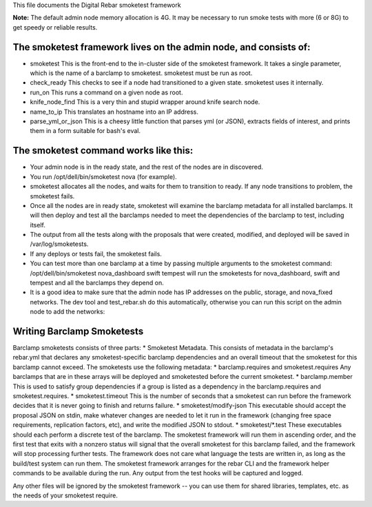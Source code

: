 This file documents the Digital Rebar smoketest framework

**Note:** The default admin node memory allocation is 4G. It may be
necessary to run smoke tests with more (6 or 8G) to get speedy or
reliable results.

The smoketest framework lives on the admin node, and consists of:
-----------------------------------------------------------------

-  smoketest This is the front-end to the in-cluster side of the
   smoketest framework. It takes a single parameter, which is the name
   of a barclamp to smoketest. smoketest must be run as root.
-  check\_ready This checks to see if a node had transitioned to a given
   state. smoketest uses it internally.
-  run\_on This runs a command on a given node as root.
-  knife\_node\_find This is a very thin and stupid wrapper around knife
   search node.
-  name\_to\_ip This translates an hostname into an IP address.
-  parse\_yml\_or\_json This is a cheesy little function that parses yml
   (or JSON), extracts fields of interest, and prints them in a form
   suitable for bash's eval.

The smoketest command works like this:
--------------------------------------

-  Your admin node is in the ready state, and the rest of the nodes are
   in discovered.
-  You run /opt/dell/bin/smoketest nova (for example).
-  smoketest allocates all the nodes, and waits for them to transition
   to ready. If any node transitions to problem, the smoketest fails.
-  Once all the nodes are in ready state, smoketest will examine the
   barclamp metadata for all installed barclamps. It will then deploy
   and test all the barclamps needed to meet the dependencies of the
   barclamp to test, including itself.
-  The output from all the tests along with the proposals that were
   created, modified, and deployed will be saved in /var/log/smoketests.
-  If any deploys or tests fail, the smoketest fails.
-  You can test more than one barclamp at a time by passing multiple
   arguments to the smoketest command: /opt/dell/bin/smoketest
   nova\_dashboard swift tempest will run the smoketests for
   nova\_dashboard, swift and tempest and all the barclamps they depend
   on.
-  It is a good idea to make sure that the admin node has IP addresses
   on the public, storage, and nova\_fixed networks. The dev tool and
   test\_rebar.sh do this automatically, otherwise you can run this
   script on the admin node to add the networks:

Writing Barclamp Smoketests
---------------------------

Barclamp smoketests consists of three parts: \* Smoketest Metadata. This
consists of metadata in the barclamp's rebar.yml that declares any
smoketest-specific barclamp dependencies and an overall timeout that the
smoketest for this barclamp cannot exceed. The smoketests use the
following metadata: \* barclamp.requires and smoketest.requires Any
barclamps that are in these arrays will be deployed and smoketested
before the current smoketest. \* barclamp.member This is used to satisfy
group dependencies if a group is listed as a dependency in the
barclamp.requires and smoketest.requires. \* smoketest.timeout This is
the number of seconds that a smoketest can run before the framework
decides that it is never going to finish and returns failure. \*
smoketest/modify-json This executable should accept the proposal JSON on
stdin, make whatever changes are needed to let it run in the framework
(changing free space requirements, replication factors, etc), and write
the modified JSON to stdout. \* smoketest/\*.test These executables
should each perform a discrete test of the barclamp. The smoketest
framework will run them in ascending order, and the first test that
exits with a nonzero status will signal that the overall smoketest for
this barclamp failed, and the framework will stop processing further
tests. The framework does not care what language the tests are written
in, as long as the build/test system can run them. The smoketest
framework arranges for the rebar CLI and the framework helper commands
to be available during the run. Any output from the test hooks will be
captured and logged.

Any other files will be ignored by the smoketest framework -- you can
use them for shared libraries, templates, etc. as the needs of your
smoketest require.
